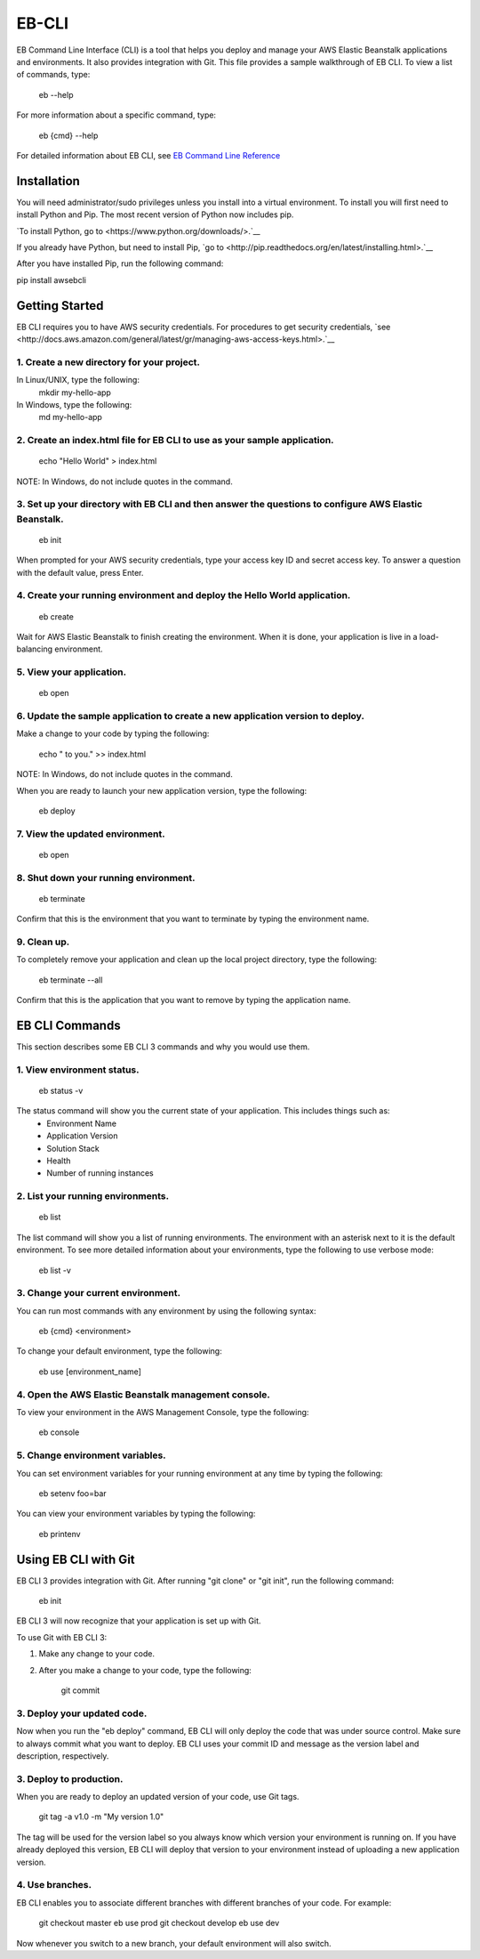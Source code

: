 ===========
EB-CLI
===========

EB Command Line Interface (CLI) is a tool that helps you deploy and manage
your AWS Elastic Beanstalk applications and environments. It also
provides integration with Git. This file provides a sample walkthrough of EB CLI. To view a list of commands, type:

    eb --help

For more information about a specific command, type:

    eb {cmd} --help


For detailed information about EB CLI, see `EB Command Line Reference <http://docs.aws.amazon.com/elasticbeanstalk/latest/dg/command-reference-eb.html>`__


Installation
====
You will need administrator/sudo privileges unless you install into a virtual environment.
To install you will first need to install Python and Pip.
The most recent version of Python now includes pip.

`To install Python, go to <https://www.python.org/downloads/>.`__

If you already have Python, but need to install Pip, `go to <http://pip.readthedocs.org/en/latest/installing.html>.`__

After you have installed Pip, run the following command:

pip install awsebcli


Getting Started
====
EB CLI requires you to have AWS security credentials.
For procedures to get security credentials, `see <http://docs.aws.amazon.com/general/latest/gr/managing-aws-access-keys.html>.`__

1. Create a new directory for your project.
----

In Linux/UNIX, type the following:
    mkdir my-hello-app

In Windows, type the following:
	md my-hello-app

2. Create an index.html file for EB CLI to use as your sample application.
----

    echo "Hello World" > index.html

NOTE: In Windows, do not include quotes in the command.

3. Set up your directory with EB CLI and then answer the questions to configure AWS Elastic Beanstalk.
----

    eb init

When prompted for your AWS security credentials, type your access key ID and secret access key. To answer a question with the default value, press Enter.

4. Create your running environment and deploy the Hello World application.
----

    eb create

Wait for AWS Elastic Beanstalk to finish creating the environment.
When it is done, your application is live in a load-balancing environment.

5. View your application.
----

    eb open

6. Update the sample application to create a new application version to deploy.
----

Make a change to your code by typing the following:

   echo " to you." >> index.html

NOTE: In Windows, do not include quotes in the command.

When you are ready to launch your new application version, type the following:

   eb deploy

7. View the updated environment.
----

    eb open


8. Shut down your running environment.
----

    eb terminate

Confirm that this is the environment that you want to terminate by typing the environment name.

9. Clean up.
----

To completely remove your application and clean up the local project directory, type the following:

    eb terminate --all

Confirm that this is the application that you want to remove by typing the application name.


EB CLI Commands
====

This section describes some EB CLI 3 commands and why you would use them.

1. View environment status.
----

    eb status -v

The status command will show you the current state of your application. This includes things such as:
  * Environment Name
  * Application Version
  * Solution Stack
  * Health
  * Number of running instances

2. List your running environments.
----

   eb list

The list command will show you a list of running environments.
The environment with an asterisk next to it is the default environment.
To see more detailed information about your environments, type the following to use verbose mode:

   eb list -v

3. Change your current environment.
----

You can run most commands with any environment by using the following syntax:

    eb {cmd} <environment>

To change your default environment, type the following:

    eb use [environment_name]

4. Open the AWS Elastic Beanstalk management console.
----

To view your environment in the AWS Management Console, type the following:

    eb console

5. Change environment variables.
----

You can set environment variables for your running environment at any time by typing the following:

    eb setenv foo=bar

You can view your environment variables by typing the following:

    eb printenv


Using EB CLI with Git
====
EB CLI 3 provides integration with Git. After running "git clone" or "git init", run the following command:

    eb init

EB CLI 3 will now recognize that your application is set up with Git.

To use Git with EB CLI 3:

1. Make any change to your code.

2. After you make a change to your code, type the following:

	git commit

3. Deploy your updated code.
----

Now when you run the "eb deploy" command, EB CLI will only deploy the code that was under source control.
Make sure to always commit what you want to deploy.
EB CLI uses your commit ID and message as the version label and description, respectively.

3. Deploy to production.
----
When you are ready to deploy an updated version of your code, use Git tags.

    git tag -a v1.0 -m "My version 1.0"

The tag will be used for the version label so you always know which version your environment is running on.
If you have already deployed this version, EB CLI will deploy that version to your environment instead of uploading a new application version.

4. Use branches.
----

EB CLI enables you to associate different branches with different branches of your code.
For example:

    git checkout master
    eb use prod
    git checkout develop
    eb use dev

Now whenever you switch to a new branch, your default environment will also switch.

